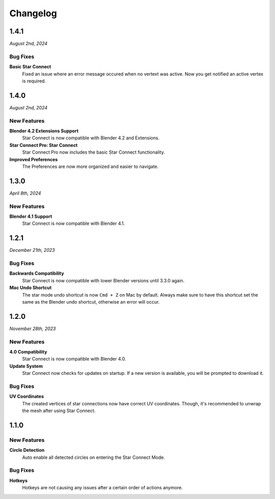 =========
Changelog
=========

#####
1.4.1
#####

*August 2nd, 2024*

*********
Bug Fixes
*********

**Basic Star Connect**
    Fixed an issue where an error message occured when no vertext was active. Now you get notified an active vertex is required.

#####
1.4.0
#####

*August 2nd, 2024*

************
New Features
************

**Blender 4.2 Extensions Support**
    Star Connect is now compatible with Blender 4.2 and Extensions.

**Star Connect Pro: Star Connect**
    Star Connect Pro now includes the basic Star Connect functionality.

**Improved Preferences**
    The Preferences are now more organized and easier to navigate.

#####
1.3.0
#####

*April 8th, 2024*

************
New Features
************

**Blender 4.1 Support**
    Star Connect is now compatible with Blender 4.1.


#####
1.2.1
#####

*December 21th, 2023*

*********
Bug Fixes
*********

**Backwards Compatibility**
    Star Connect is now compatible with lower Blender versions until 3.3.0 again.

**Mac Undo Shortcut**
    The star mode undo shortcut is now ``Cmd + Z`` on Mac by default. Always make sure to have this shortcut set the same as the Blender undo shortcut, otherwise an error will occur.

#####
1.2.0
#####

*November 28th, 2023*

************
New Features
************

**4.0 Compatibility**
    Star Connect is now compatible with Blender 4.0.

**Update System**
    Star Connect now checks for updates on startup. If a new version is available, you will be prompted to download it.

*********
Bug Fixes
*********

**UV Coordinates**
    The created vertices of star connections now have correct UV coordinates. Though, it's recommended to unwrap the mesh after using Star Connect.

#####
1.1.0
#####

************
New Features
************

**Circle Detection**
    Auto enable all detected circles on entering the Star Connect Mode.

*********
Bug Fixes
*********

**Hotkeys**
    Hotkeys are not causing any issues after a certain order of actions anymore.


 